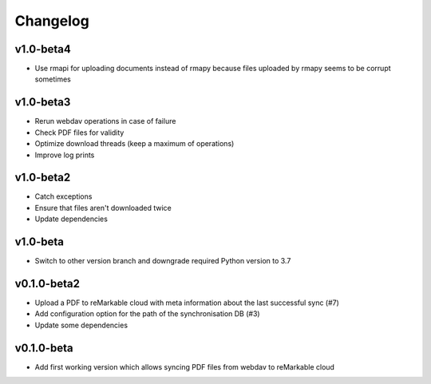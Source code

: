 Changelog
=========

v1.0-beta4
----------
* Use rmapi for uploading documents instead of rmapy because files uploaded by rmapy seems to be corrupt sometimes

v1.0-beta3
----------
* Rerun webdav operations in case of failure
* Check PDF files for validity
* Optimize download threads (keep a maximum of operations)
* Improve log prints

v1.0-beta2
----------
* Catch exceptions
* Ensure that files aren't downloaded twice
* Update dependencies

v1.0-beta
---------
* Switch to other version branch and downgrade required Python version to 3.7

v0.1.0-beta2
------------
* Upload a PDF to reMarkable cloud with meta information about the last successful sync (#7)
* Add configuration option for the path of the synchronisation DB (#3)
* Update some dependencies

v0.1.0-beta
-----------
* Add first working version which allows syncing PDF files from webdav to reMarkable cloud